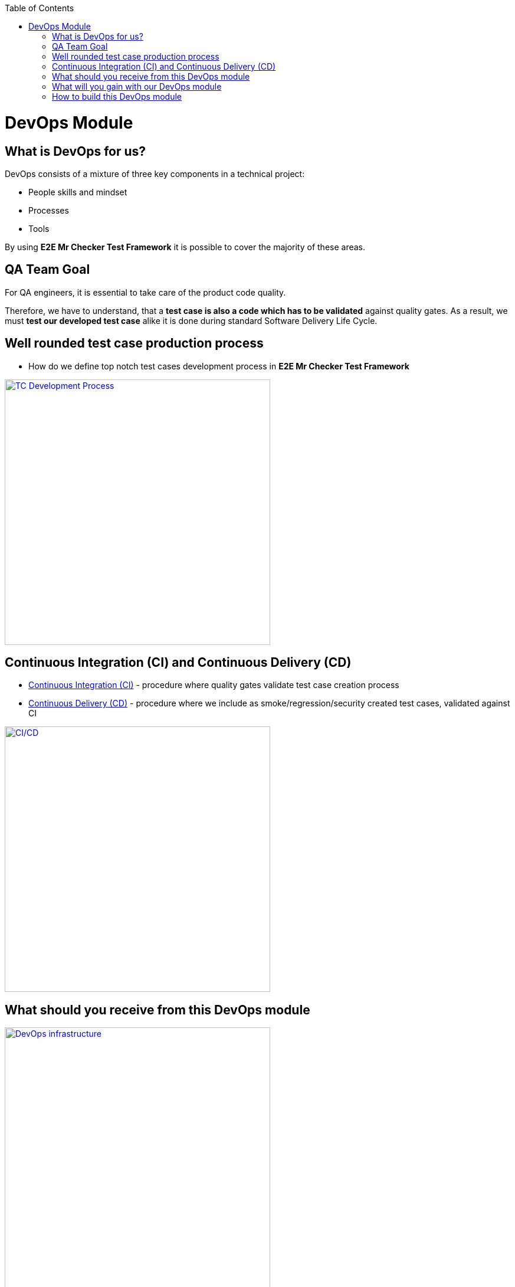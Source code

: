 :toc: macro
toc::[]
:idprefix:
:idseparator: -

= DevOps Module

== What is DevOps for us?

DevOps consists of a mixture of three key components in a technical project:

* People skills and mindset

* Processes

* Tools

By using *E2E Mr Checker Test Framework* it is possible to cover the majority of these areas.

== QA Team Goal

For QA engineers, it is essential to take care of the product code quality.

Therefore, we have to understand, that a *test case is also a code which has to be validated* against quality gates.
As a result, we must *test our developed test case* alike it is done during standard Software Delivery Life Cycle.

== Well rounded test case production process

* How do we define top notch test cases development process in *E2E Mr Checker Test Framework*

image::images/devops/TC_develop_process.png[TC Development Process, width="450", link="image/devops/TC_develop_process.png"]

== Continuous Integration (CI) and Continuous Delivery (CD)

* https://github.com/devonfw/devonfw-testing/wiki/continuous-integration[Continuous Integration (CI)] - procedure where quality gates validate test case creation process

* https://github.com/devonfw/devonfw-testing/wiki/continuous-delivery[Continuous Delivery (CD)] - procedure where we include as smoke/regression/security created test cases, validated against CI

image::images/ci-cd.png["CI/CD", width="450", link="images/ci-cd.png"]

== What should you receive from this DevOps module

image::images/devops/DevOps_infrastructure.png["DevOps infrastructure", width="450", link="images/devops/DevOps_infrastructure.png"]

== What will you gain with our DevOps module

The CI procedure has been divided into transparent modules. This solution makes configuration and maintenance very easy because everyone is able to manage versions and customize the configuration independently for each module. A separate security module ensures the protection of your credentials and assigned access roles regardless of changes in other modules.

image::images/devops/Superior_CI_ingredients.png["Superior CI Ingredients", width="450", link="images/devops/Superior_CI_ingredients.png"]

Your CI process will be matched to the current project. You can easily go back to the previous configuration, test a new one or move a selected one to other projects.

image::images/devops/Setup_your_own_proven_CI.png["Setup your own proven CI", width="450", link="images/devops/Setup_your_own_proven_CI.png"]

DevOps module supports a delivery model in which executors are made available to the user as needed. It has advantages such as:

* Saving computing resources

* Eliminating guessing on your infrastructure capacity needs

* Not spending time on running and maintaining additional executors

image::images/devops/Traditional_jenkins_infrastructure.png["Traditional Jenkins Infrastructure", width="450", link="images/devops/Traditional_jenkins_infrastructure.png"]

image::images/devops/On_demand_jenkins_infrastructure.png["On demand Jenkins Infrastructure", width="450", link="images/devops/On_demand_jenkins_infrastructure.png"]

image::images/devops/Devops_module_benefit.png["Devops module benefit", width="450", link="images/devops/Devops_module_benefit.png"]

== How to build this DevOps module

If you want to install the module, please click the link below.
Installation should not take more than a few minutes

* https://github.com/devonfw/devonfw-testing/wiki/How-to-build-this-DevOps-module[DevOps module installation]

Once you have implemented the module, you can learn more about:

* https://github.com/devonfw/devonfw-testing/wiki/Building-jobs-&-running-builds[Building jobs & Running builds]

* https://github.com/devonfw/devonfw-testing/wiki/Docker-commands[Docker commands]
